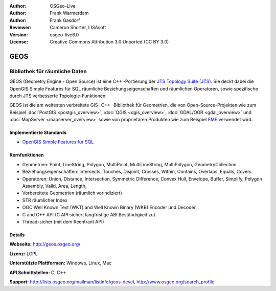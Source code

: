 :Author: OSGeo-Live
:Author: Frank Warmerdam
:Author: Frank Gasdorf
:Reviewer: Cameron Shorter, LISAsoft
:Version: osgeo-live6.0
:License: Creative Commons Attribution 3.0 Unported (CC BY 3.0)

.. image:: ../../images/project_logos/logo-GEOS.png
  :scale: 100
  :alt: project logo
  :align: right
  :target: http://geos.osgeo.org/

.. image:: ../../images/logos/OSGeo_project.png
  :scale: 100
  :alt: OSGeo Project
  :align: right
  :target: http://www.osgeo.org/incubator/process/principles.html

GEOS
================================================================================

Bibliothek für räumliche Daten
~~~~~~~~~~~~~~~~~~~~~~~~~~~~~~~~~~~~~~~~~~~~~~~~~~~~~~~~~~~~~~~~~~~~~~~~~~~~~~~~

GEOS (Geometry Engine - Open Source) ist eine C++ -Portierung der `JTS Topology Suite (JTS) 
<http://tsusiatsoftware.net/jts/main.html>`_. Sie deckt dabei die OpenGIS Simple Features für 
SQL räumliche Beziehungseigenschaften und räumlichen Operatoren, sowie spezifische durch JTS 
verbesserte Topologie-Funktionen.

GEOS ist die am weitesten verbreitete GIS- C++ -Bibliothek für Geometrien, die von Open-Source-Projekten 
wie zum Beispiel :doc:`PostGIS <postgis_overview>`, :doc:`QGIS <qgis_overview>`, 
:doc:`GDAL/OGR <gdal_overview>` und :doc:`MapServer <mapserver_overview>` sowie von proprietären 
Produkten wie zum Beispiel `FME <http://www.safe.com/fme/fme-technology/>`_ verwendet wird.

Implementierte Standards
--------------------------------------------------------------------------------

* `OpenGIS Simple Features für SQL <http://www.opengeospatial.org/standards/sfs>`_ 

Kernfunktionen
--------------------------------------------------------------------------------    

* Geometrien: Point, LineString, Polygon, MultiPoint, MultiLineString, MultiPolygon, GeometryCollection
* Beziehungseigenschaften: Intersects, Touches, Disjoint, Crosses, Within, Contains, Overlaps, Equals, Covers
* Operatoren: Union, Distance, Intersection, Symmetric Difference, Convex Hull, Envelope, Buffer, Simplify, 
  Polygon Assembly, Valid, Area, Length, 
* Vorbereitete Geometrien (räumlich vorindiziert)
* STR räumlicher Index
* OGC Well Known Text (WKT) and Well Known Binary (WKB) Encoder und Decoder.
* C and C++ API (C API sichert langfristige ABI Beständigkeit zu)
* Thread-sicher (mit dem Reentrant API)

Details
--------------------------------------------------------------------------------

**Webseite:** http://geos.osgeo.org/

**Lizenz:** LGPL

**Unterstützte Plattformen:** Windows, Linux, Mac

**API Schnittstellen:** C, C++

**Support:** http://lists.osgeo.org/mailman/listinfo/geos-devel, http://www.osgeo.org/search_profile

